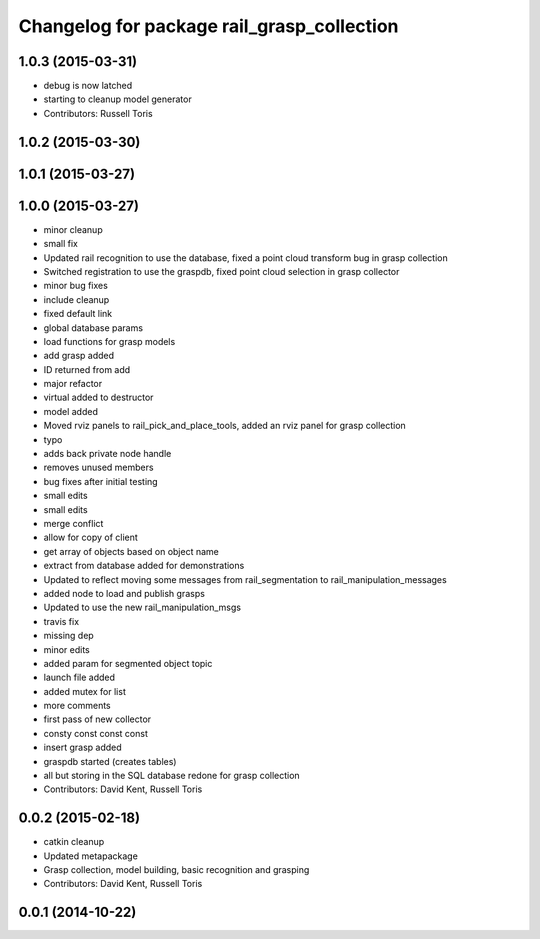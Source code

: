 ^^^^^^^^^^^^^^^^^^^^^^^^^^^^^^^^^^^^^^^^^^^
Changelog for package rail_grasp_collection
^^^^^^^^^^^^^^^^^^^^^^^^^^^^^^^^^^^^^^^^^^^

1.0.3 (2015-03-31)
------------------
* debug is now latched
* starting to cleanup model generator
* Contributors: Russell Toris

1.0.2 (2015-03-30)
------------------

1.0.1 (2015-03-27)
------------------

1.0.0 (2015-03-27)
------------------
* minor cleanup
* small fix
* Updated rail recognition to use the database, fixed a point cloud transform bug in grasp collection
* Switched registration to use the graspdb, fixed point cloud selection in grasp collector
* minor bug fixes
* include cleanup
* fixed default link
* global database params
* load functions for grasp models
* add grasp added
* ID returned from add
* major refactor
* virtual added to destructor
* model added
* Moved rviz panels to rail_pick_and_place_tools, added an rviz panel for grasp collection
* typo
* adds back private node handle
* removes unused members
* bug fixes after initial testing
* small edits
* small edits
* merge conflict
* allow for copy of client
* get array of objects based on object name
* extract from database added for demonstrations
* Updated to reflect moving some messages from rail_segmentation to rail_manipulation_messages
* added node to load and publish grasps
* Updated to use the new rail_manipulation_msgs
* travis fix
* missing dep
* minor edits
* added param for segmented object topic
* launch file added
* added mutex for list
* more comments
* first pass of new collector
* consty const const const
* insert grasp added
* graspdb started (creates tables)
* all but storing in the SQL database redone for grasp collection
* Contributors: David Kent, Russell Toris

0.0.2 (2015-02-18)
------------------
* catkin cleanup
* Updated metapackage
* Grasp collection, model building, basic recognition and grasping
* Contributors: David Kent, Russell Toris

0.0.1 (2014-10-22)
------------------
